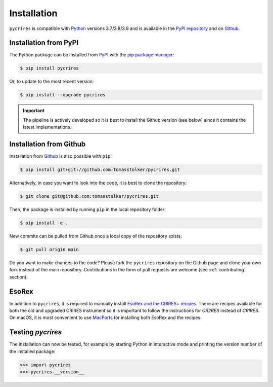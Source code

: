 .. _installation:

Installation
============

``pycrires`` is compatible with `Python <https://www.python.org>`_ versions 3.7/3.8/3.9 and is available in the `PyPI repository <https://pypi.org/project/pycrires/>`_ and on `Github <https://github.com/tomasstolker/pycrires>`_.

Installation from PyPI
----------------------

The Python package can be installed from `PyPI <https://pypi.org/project/pycrires/>`_ with the `pip package manager <https://packaging.python.org/tutorials/installing-packages/>`_:

.. code-block:: console

    $ pip install pycrires

Or, to update to the most recent version:

.. code-block:: console

   $ pip install --upgrade pycrires

.. important::
   The pipeline is actively developed so it is best to install the Github version (see below) since it contains the latest implementations.

Installation from Github
------------------------

Installation from `Github <https://github.com/tomasstolker/pycrires>`_ is also possible with ``pip``:

.. code-block:: console

    $ pip install git+git://github.com:tomasstolker/pycrires.git

Alternatively, in case you want to look into the code, it is best to clone the repository:

.. code-block:: console

    $ git clone git@github.com:tomasstolker/pycrires.git

Then, the package is installed by running ``pip`` in the local repository folder:

.. code-block:: console

    $ pip install -e .

New commits can be pulled from Github once a local copy of the repository exists:

.. code-block:: console

    $ git pull origin main

Do you want to make changes to the code? Please fork the ``pycrires`` repository on the Github page and clone your own fork instead of the main repository. Contributions in the form of pull requests are welcome (see :ref:`contributing` section).

EsoRex
------

In addition to ``pycrires``, it is required to manually install `EsoRex and the CRIRES+ recipes <https://www.eso.org/sci/software/pipelines/>`_. There are recipes available for both the old and upgraded CRIRES instrument so it is important to follow the instructions for *CR2RES* instead of *CRIRES*. On macOS, it is most convenient to use `MacPorts <https://www.eso.org/sci/software/pipelines/installation/macports.html>`_ for installing both EsoRex and the recipes.

Testing `pycrires`
------------------

The installation can now be tested, for example by starting Python in interactive mode and printing the version number of the installed package:

.. code-block:: python

    >>> import pycrires
    >>> pycrires.__version__
